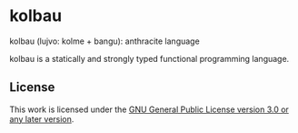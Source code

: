* kolbau

kolbau (lujvo: kolme + bangu): anthracite language

kolbau is a statically and strongly typed functional programming language.

** License

This work is licensed under the [[./COPYING][GNU General Public License version 3.0 or any later version]].
